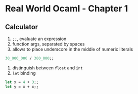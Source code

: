 * Real World Ocaml - Chapter 1
** Calculator
   1. ~;;~, evaluate an expression
   2. function args, separated by spaces
   3. allows to place underscore in the middle of numeric literals
   #+BEGIN_SRC ocaml
    30_000_000 / 300_000;;
   #+END_SRC
   4. distinguish between ~float~ and ~int~ 
   5. ~let~ binding
   #+BEGIN_SRC ocaml
    let x = 4 + 3;;
    let y = x + x;;
   #+END_SRC

